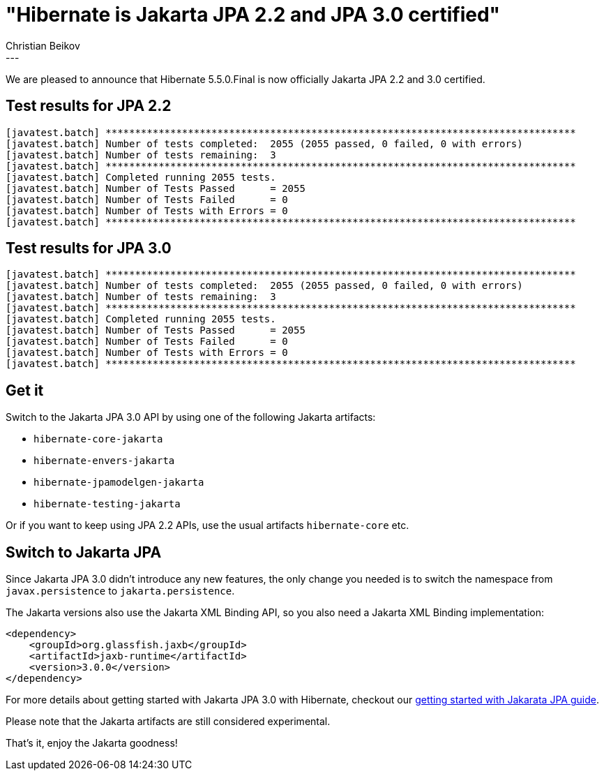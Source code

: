 = "Hibernate is Jakarta JPA 2.2 and JPA 3.0 certified"
Christian Beikov
:awestruct-tags: [ "Hibernate ORM", "Discussions", "Releases" ]
:awestruct-layout: blog-post
---

We are pleased to announce that Hibernate 5.5.0.Final is now officially Jakarta JPA 2.2 and 3.0 certified.

== Test results for JPA 2.2

```
[javatest.batch] ********************************************************************************
[javatest.batch] Number of tests completed:  2055 (2055 passed, 0 failed, 0 with errors)
[javatest.batch] Number of tests remaining:  3
[javatest.batch] ********************************************************************************
[javatest.batch] Completed running 2055 tests.
[javatest.batch] Number of Tests Passed      = 2055
[javatest.batch] Number of Tests Failed      = 0
[javatest.batch] Number of Tests with Errors = 0
[javatest.batch] ********************************************************************************
```

== Test results for JPA 3.0

```
[javatest.batch] ********************************************************************************
[javatest.batch] Number of tests completed:  2055 (2055 passed, 0 failed, 0 with errors)
[javatest.batch] Number of tests remaining:  3
[javatest.batch] ********************************************************************************
[javatest.batch] Completed running 2055 tests.
[javatest.batch] Number of Tests Passed      = 2055
[javatest.batch] Number of Tests Failed      = 0
[javatest.batch] Number of Tests with Errors = 0
[javatest.batch] ********************************************************************************
```

== Get it

Switch to the Jakarta JPA 3.0 API by using one of the following Jakarta artifacts:

* `hibernate-core-jakarta`
* `hibernate-envers-jakarta`
* `hibernate-jpamodelgen-jakarta`
* `hibernate-testing-jakarta`

Or if you want to keep using JPA 2.2 APIs, use the usual artifacts `hibernate-core` etc.

== Switch to Jakarta JPA

Since Jakarta JPA 3.0 didn't introduce any new features, the only change you needed is to switch the namespace from `javax.persistence` to `jakarta.persistence`.

The Jakarta versions also use the Jakarta XML Binding API, so you also need a Jakarta XML Binding implementation:

[source,xml]
----
<dependency>
    <groupId>org.glassfish.jaxb</groupId>
    <artifactId>jaxb-runtime</artifactId>
    <version>3.0.0</version>
</dependency>
----

For more details about getting started with Jakarta JPA 3.0 with Hibernate, checkout our link:/2021/06/02/hibernate-orm-550-final-release/[getting started with Jakarata JPA guide].

Please note that the Jakarta artifacts are still considered experimental.

That's it, enjoy the Jakarta goodness!